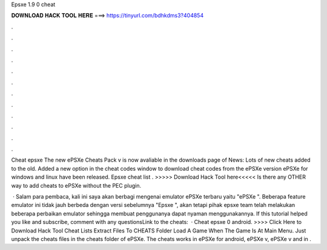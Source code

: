 Epsxe 1.9 0 cheat



𝐃𝐎𝐖𝐍𝐋𝐎𝐀𝐃 𝐇𝐀𝐂𝐊 𝐓𝐎𝐎𝐋 𝐇𝐄𝐑𝐄 ===> https://tinyurl.com/bdhkdms3?404854



.



.



.



.



.



.



.



.



.



.



.



.

Cheat epsxe The new ePSXe Cheats Pack v is now avaliable in the downloads page of News: Lots of new cheats added to the old. Added a new option in the cheat codes window to download cheat codes from the ePSXe version ePSXe for windows and linux have been released. Epsxe cheat list . >>>>> Download Hack Tool here<<<<< Is there any OTHER way to add cheats to ePSXe without the PEC plugin.

 · Salam para pembaca, kali ini saya akan berbagi mengenai emulator ePSXe terbaru yaitu "ePSXe ". Beberapa feature emulator ini tidak jauh berbeda dengan versi sebelumnya "Epsxe ", akan tetapi pihak epsxe team telah melakukan beberapa perbaikan emulator sehingga membuat penggunanya dapat nyaman menggunakannya. If this tutorial helped you like and subscribe, comment with any questionsLink to the cheats:   · Cheat epsxe 0 android. >>>> Click Here to Download Hack Tool Cheat Lists Extract  Files To CHEATS Folder Load A Game When The Game Is At Main Menu. Just unpack the cheats files in the cheats folder of ePSXe. The cheats works in ePSXe for android, ePSXe v, ePSXe v and in .
